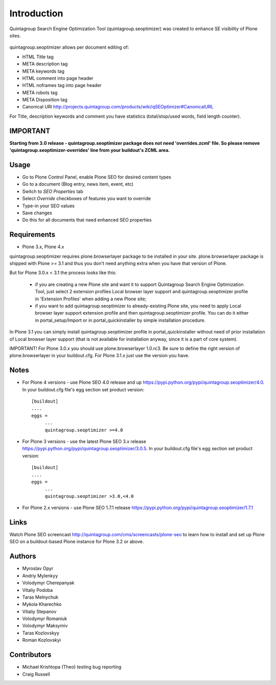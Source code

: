 Introduction
============

Quintagroup Search Engine Optimization Tool (quintagroup.seoptimizer)
was created to enhance SE visibility of Plone sites.

.. figure:: http://quintagroup.com/services/plone-development/products/qSEOptimizer/plone-seo.png

.. image:: https://travis-ci.org/quintagroup/quintagroup.seoptimizer.png
	:target: https://travis-ci.org/quintagroup/quintagroup.seoptimizer

.. image:: https://coveralls.io/repos/quintagroup/quintagroup.seoptimizer/badge.png
	:target: https://coveralls.io/r/quintagroup/quintagroup.seoptimizer

quintagroup.seoptimizer allows per document editing of:

* HTML Title tag
* META description tag
* META keywords tag
* HTML comment into page header
* HTML noframes tag into page header
* META robots tag
* META Disposition tag
* Canonical URl http://projects.quintagroup.com/products/wiki/qSEOptimizer#CanonicalURL

For Title, description keywords and comment you have statistics (total/stop/used words, field length counter).

IMPORTANT
---------

**Starting from 3.0 release - quintagroup.seoptimizer package does not need 'overrides.zcml' file. So please remove 'quintagroup.seoptimizer-overrides' line from your buildout's ZCML area.**
  
Usage
-----

* Go to Plone Control Panel, enable Plone SEO for desired content types

* Go to a document (Blog entry, news item, event, etc)

* Switch to *SEO Properties* tab

* Select *Override* checkboxes of features you want to override

* Type-in your SEO values

* Save changes

* Do this for all documents that need enhanced SEO properties


Requirements
------------

* Plone 3.x, Plone 4.x

quintagroup.seoptimizer requires plone.browserlayer package to be installed in your site. plone.browserlayer package is shipped with Plone >= 3.1 and thus you don't need anything extra when you have that version of Plone.

But for Plone 3.0.x < 3.1 the process looks like this:

    * if you are creating a new Plone site and want it to support Quintagroup Search Engine Optimization Tool, just select 2 extension profiles Local browser layer support and quintagroup.seoptimizer profile in 'Extension Profiles' when adding a new Plone site;
    * if you want to add quintagroup.seoptimizer to already-existing Plone site, you need to apply Local browser layer support extension profile and then quintagroup.seoptimizer profile. You can do it either in  portal_setup/Import or in portal_quickinstaller by simple installation procedure.

In Plone 3.1 you can simply install quintagroup.seoptimizer profile in portal_quickinstaller without need of prior installation of Local browser layer support (that is not available for installation anyway, since it is a part of core system).

IMPORTANT! For Plone 3.0.x you should use plone.browserlayer 1.0.rc3. Be sure to define the right version of plone.browserlayer in your buildout.cfg. For Plone 3.1.x just use the version you have.


Notes
-----

* For Plone 4 versions - use Plone SEO 4.0 release and up https://pypi.python.org/pypi/quintagroup.seoptimizer/4.0. In your buildout.cfg file's egg section set product version::

   [buildout]
   ....
   eggs =
        ...
        quintagroup.seoptimizer >=4.0

* For Plone 3 versions - use the latest Plone SEO 3.x release https://pypi.python.org/pypi/quintagroup.seoptimizer/3.0.5. In your buildout.cfg file's egg section set product version::

   [buildout]
   ....
   eggs =
        ...
        quintagroup.seoptimizer >3.0,<4.0


* For Plone 2.x versions - use Plone SEO 1.7.1  release https://pypi.python.org/pypi/quintagroup.seoptimizer/1.7.1


Links
-----

Watch Plone SEO screencast http://quintagroup.com/cms/screencasts/plone-seo to learn how to install and set up Plone SEO on a buildout-based Plone instance for Plone 3.2 or above.

Authors
-------

* Myroslav Opyr
* Andriy Mylenkyy
* Volodymyr Cherepanyak
* Vitaliy Podoba
* Taras Melnychuk
* Mykola Kharechko
* Vitaliy Stepanov
* Volodymyr Romaniuk
* Volodymyr Maksymiv
* Taras Kozlovskyy
* Roman Kozlovskyi

Contributors
------------

* Michael Krishtopa (Theo) testing bug reporting
* Craig Russell

